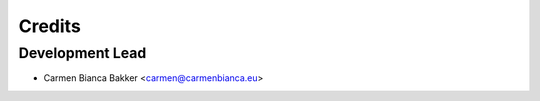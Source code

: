 ..
    SPDX-FileCopyrightText: © 2020 Liferay, Inc. <https://liferay.com>

    SPDX-License-Identifier: LGPL-2.1-or-later

=======
Credits
=======

Development Lead
----------------

* Carmen Bianca Bakker <carmen@carmenbianca.eu>
